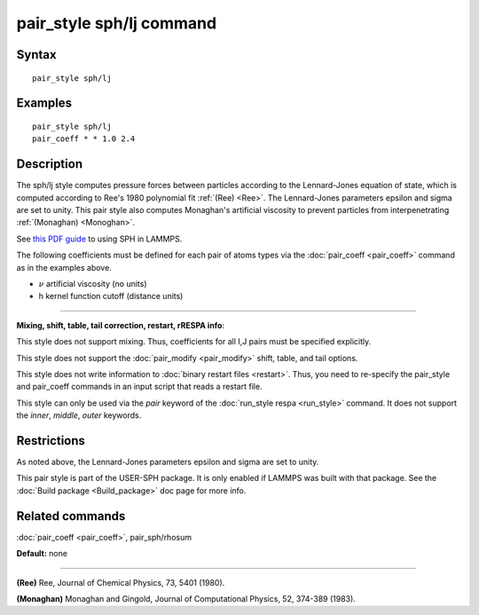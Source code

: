 .. index:: pair\_style sph/lj

pair\_style sph/lj command
==========================

Syntax
""""""


.. parsed-literal::

   pair_style sph/lj

Examples
""""""""


.. parsed-literal::

   pair_style sph/lj
   pair_coeff \* \* 1.0 2.4

Description
"""""""""""

The sph/lj style computes pressure forces between particles according
to the Lennard-Jones equation of state, which is computed according to
Ree's 1980 polynomial fit :ref:`(Ree) <Ree>`. The Lennard-Jones parameters
epsilon and sigma are set to unity.  This pair style also computes
Monaghan's artificial viscosity to prevent particles from
interpenetrating :ref:`(Monaghan) <Monoghan>`.

See `this PDF guide <USER/sph/SPH_LAMMPS_userguide.pdf>`_ to using SPH in
LAMMPS.

The following coefficients must be defined for each pair of atoms
types via the :doc:`pair_coeff <pair_coeff>` command as in the examples
above.

* :math:`\nu` artificial viscosity (no units)
* h kernel function cutoff (distance units)


----------


**Mixing, shift, table, tail correction, restart, rRESPA info**\ :

This style does not support mixing.  Thus, coefficients for all
I,J pairs must be specified explicitly.

This style does not support the :doc:`pair_modify <pair_modify>`
shift, table, and tail options.

This style does not write information to :doc:`binary restart files <restart>`.  Thus, you need to re-specify the pair\_style and
pair\_coeff commands in an input script that reads a restart file.

This style can only be used via the *pair* keyword of the :doc:`run_style respa <run_style>` command.  It does not support the *inner*\ ,
*middle*\ , *outer* keywords.

Restrictions
""""""""""""


As noted above, the Lennard-Jones parameters epsilon and sigma are set
to unity.

This pair style is part of the USER-SPH package.  It is only enabled
if LAMMPS was built with that package.  See the :doc:`Build package <Build_package>` doc page for more info.

Related commands
""""""""""""""""

:doc:`pair_coeff <pair_coeff>`, pair\_sph/rhosum

**Default:** none


----------


.. _Ree:



**(Ree)** Ree, Journal of Chemical Physics, 73, 5401 (1980).

.. _Monoghan:



**(Monaghan)** Monaghan and Gingold, Journal of Computational Physics,
52, 374-389 (1983).
